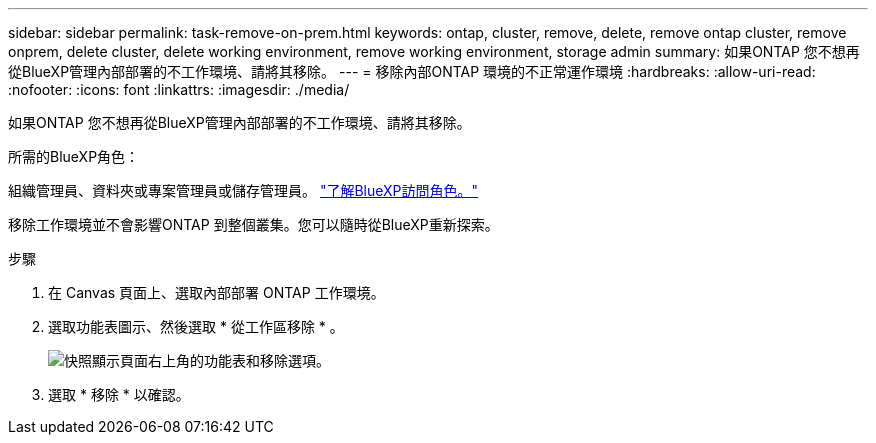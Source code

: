 ---
sidebar: sidebar 
permalink: task-remove-on-prem.html 
keywords: ontap, cluster, remove, delete, remove ontap cluster, remove onprem, delete cluster, delete working environment, remove working environment, storage admin 
summary: 如果ONTAP 您不想再從BlueXP管理內部部署的不工作環境、請將其移除。 
---
= 移除內部ONTAP 環境的不正常運作環境
:hardbreaks:
:allow-uri-read: 
:nofooter: 
:icons: font
:linkattrs: 
:imagesdir: ./media/


[role="lead"]
如果ONTAP 您不想再從BlueXP管理內部部署的不工作環境、請將其移除。

.所需的BlueXP角色：
組織管理員、資料夾或專案管理員或儲存管理員。 link:https://docs.netapp.com/us-en/bluexp-setup-admin/reference-iam-predefined-roles.html["了解BlueXP訪問角色。"^]

移除工作環境並不會影響ONTAP 到整個叢集。您可以隨時從BlueXP重新探索。

.步驟
. 在 Canvas 頁面上、選取內部部署 ONTAP 工作環境。
. 選取功能表圖示、然後選取 * 從工作區移除 * 。
+
image:screenshot_remove_onprem.png["快照顯示頁面右上角的功能表和移除選項。"]

. 選取 * 移除 * 以確認。

